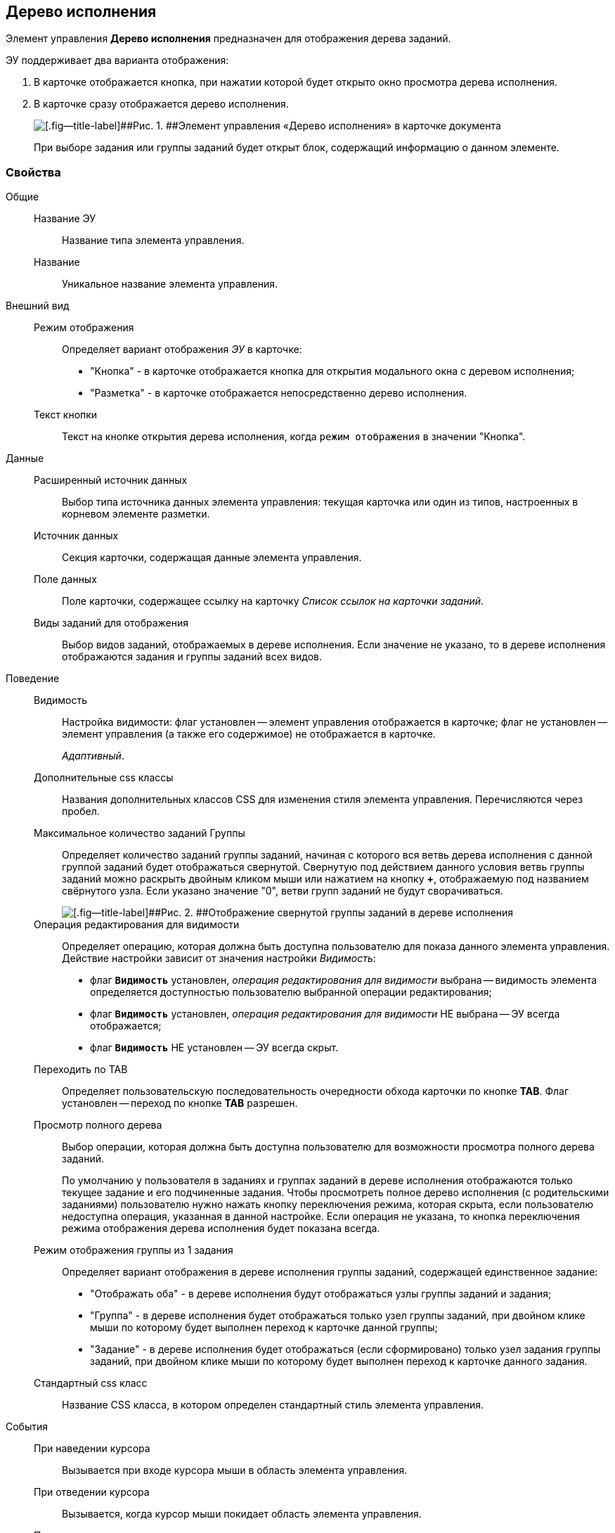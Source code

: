 
== Дерево исполнения

Элемент управления [.ph .uicontrol]*Дерево исполнения* предназначен для отображения дерева заданий.

ЭУ поддерживает два варианта отображения:

. В карточке отображается кнопка, при нажатии которой будет открыто окно просмотра дерева исполнения.
. В карточке сразу отображается дерево исполнения.
+
image::ct_tasktree_sample.png[[.fig--title-label]##Рис. 1. ##Элемент управления «Дерево исполнения» в карточке документа]
+
При выборе задания или группы заданий будет открыт блок, содержащий информацию о данном элементе.

=== Свойства

Общие::
Название ЭУ:::
Название типа элемента управления.
Название:::
Уникальное название элемента управления.
Внешний вид::
Режим отображения:::
Определяет вариант отображения [.dfn .term]_ЭУ_ в карточке:
+
* "Кнопка" - в карточке отображается кнопка для открытия модального окна с деревом исполнения;
* "Разметка" - в карточке отображается непосредственно дерево исполнения.
Текст кнопки:::
Текст на кнопке открытия дерева исполнения, когда `режим отображения` в значении "Кнопка".
Данные::
Расширенный источник данных:::
Выбор типа источника данных элемента управления: текущая карточка или один из типов, настроенных в корневом элементе разметки.
Источник данных:::
Секция карточки, содержащая данные элемента управления.
Поле данных:::
Поле карточки, содержащее ссылку на карточку [.dfn .term]_Список ссылок на карточки заданий_.
Виды заданий для отображения:::
Выбор видов заданий, отображаемых в дереве исполнения. Если значение не указано, то в дереве исполнения отображаются задания и группы заданий всех видов.
Поведение::
Видимость:::
Настройка видимости: флаг установлен -- элемент управления отображается в карточке; флаг не установлен -- элемент управления (а также его содержимое) не отображается в карточке.
+
[.dfn .term]_Адаптивный_.
Дополнительные css классы:::
Названия дополнительных классов CSS для изменения стиля элемента управления. Перечисляются через пробел.
Максимальное количество заданий Группы:::
Определяет количество заданий группы заданий, начиная с которого вся ветвь дерева исполнения с данной группой заданий будет отображаться свернутой. Свернутую под действием данного условия ветвь группы заданий можно раскрыть двойным кликом мыши или нажатием на кнопку [.ph .uicontrol]*+*, отображаемую под названием свёрнутого узла. Если указано значение "0", ветви групп заданий не будут сворачиваться.
+
image::ct_tasktree_nodecollapse.png[[.fig--title-label]##Рис. 2. ##Отображение свернутой группы заданий в дереве исполнения]
Операция редактирования для видимости:::
Определяет операцию, которая должна быть доступна пользователю для показа данного элемента управления. Действие настройки зависит от значения настройки [.dfn .term]_Видимость_:
+
* флаг `*Видимость*` установлен, [.dfn .term]_операция редактирования для видимости_ выбрана -- видимость элемента определяется доступностью пользователю выбранной операции редактирования;
* флаг `*Видимость*` установлен, [.dfn .term]_операция редактирования для видимости_ НЕ выбрана -- ЭУ всегда отображается;
* флаг `*Видимость*` НЕ установлен -- ЭУ всегда скрыт.
Переходить по TAB:::
Определяет пользовательскую последовательность очередности обхода карточки по кнопке [.ph .uicontrol]*TAB*. Флаг установлен -- переход по кнопке [.ph .uicontrol]*TAB* разрешен.
Просмотр полного дерева:::
Выбор операции, которая должна быть доступна пользователю для возможности просмотра полного дерева заданий.
+
По умолчанию у пользователя в заданиях и группах заданий в дереве исполнения отображаются только текущее задание и его подчиненные задания. Чтобы просмотреть полное дерево исполнения (с родительскими заданиями) пользователю нужно нажать кнопку переключения режима, которая скрыта, если пользователю недоступна операция, указанная в данной настройке. Если операция не указана, то кнопка переключения режима отображения дерева исполнения будет показана всегда.
Режим отображения группы из 1 задания:::
Определяет вариант отображения в дереве исполнения группы заданий, содержащей единственное задание:
+
* "Отображать оба" - в дереве исполнения будут отображаться узлы группы заданий и задания;
* "Группа" - в дереве исполнения будет отображаться только узел группы заданий, при двойном клике мыши по которому будет выполнен переход к карточке данной группы;
* "Задание" - в дереве исполнения будет отображаться (если сформировано) только узел задания группы заданий, при двойном клике мыши по которому будет выполнен переход к карточке данного задания.
Стандартный css класс:::
Название CSS класса, в котором определен стандартный стиль элемента управления.
События::
При наведении курсора:::
Вызывается при входе курсора мыши в область элемента управления.
При отведении курсора:::
Вызывается, когда курсор мыши покидает область элемента управления.
При щелчке:::
Вызывается при щелчке мыши по любой области элемента управления.
